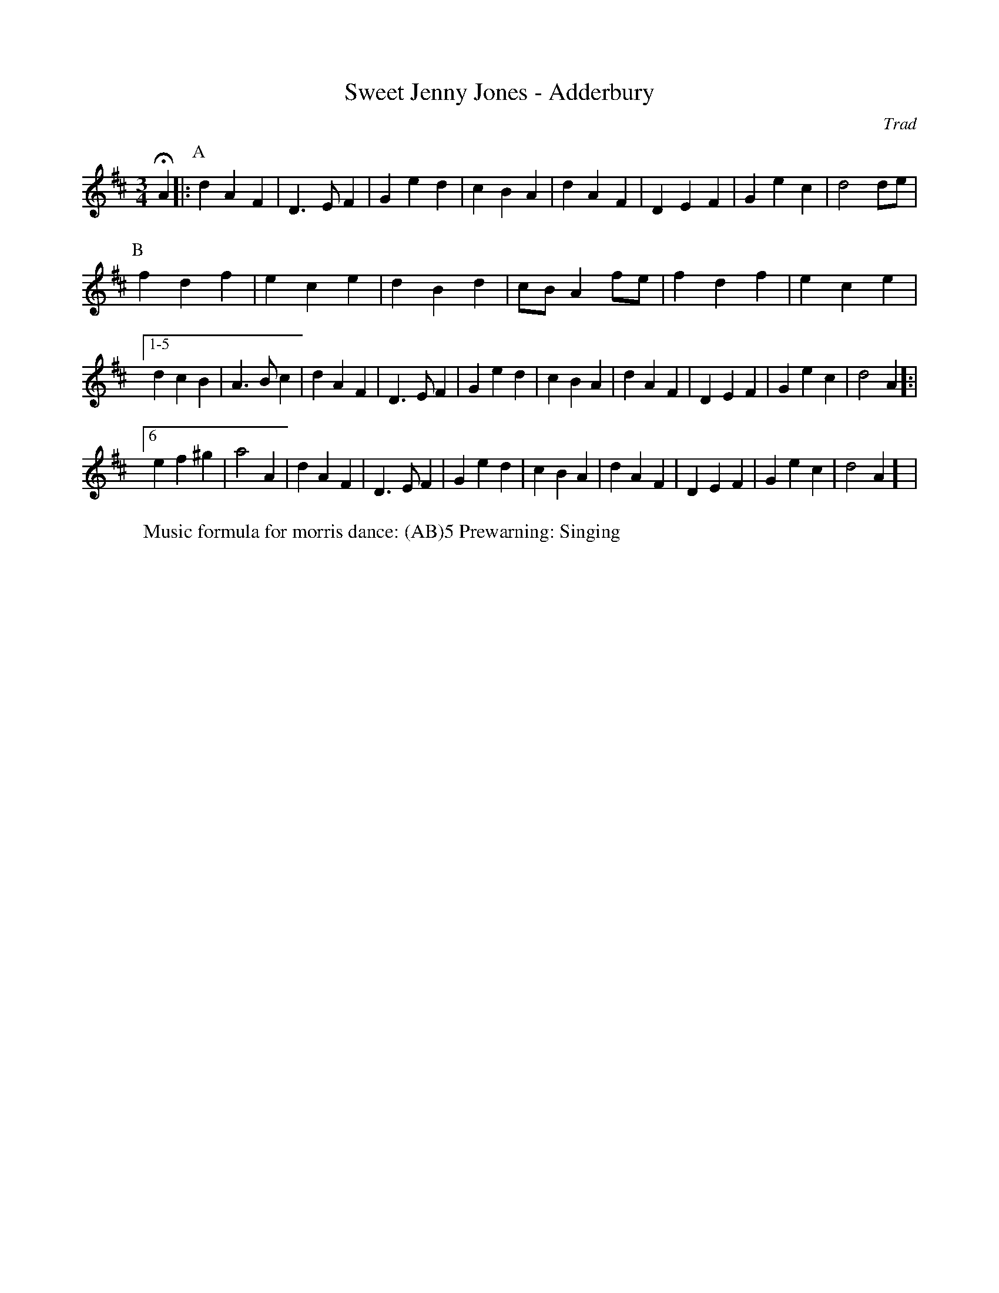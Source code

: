 X:4
T: Sweet Jenny Jones - Adderbury 
C: Trad
R: Rag Morris
K: D
L: 1/8 
M: 3/4
r: 24
Z: ABC  by Rag (2009) and Mackin (2019)
W: Music formula for morris dance: (AB)5 Prewarning: Singing
HA2 |: [P: A] d2 A2 F2 | D3 E F2 | G2 e2 d2 | c2 B2 A2 | d2 A2 F2 | D2 E2 F2 | G2 e2 c2 | d4 de | 
P: B 
f2 d2 f2 | e2 c2 e2 | d2 B2 d2 | cB A2 fe | f2 d2 f2 | e2 c2 e2 | 
[1-5 d2 c2 B2 | A3 B c2 | d2 A2 F2 | D3 E F2 | G2 e2 d2 | c2 B2 A2 | d2 A2 F2 | D2 E2 F2 | G2 e2 c2 | d4 A2 ]:| 
[6 e2 f2 ^g2 | a4 A2 | d2 A2 F2 | D3 E F2 | G2 e2 d2 | c2 B2 A2 | d2 A2 F2 | D2 E2 F2 | G2 e2 c2 | d4 A2 ] |